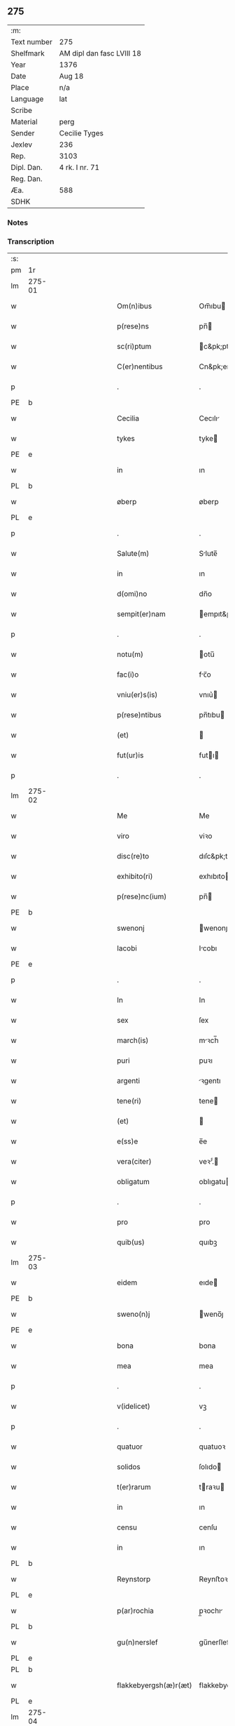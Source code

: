 ** 275
| :m:         |                           |
| Text number | 275                       |
| Shelfmark   | AM dipl dan fasc LVIII 18 |
| Year        | 1376                      |
| Date        | Aug 18                    |
| Place       | n/a                       |
| Language    | lat                       |
| Scribe      |                           |
| Material    | perg                      |
| Sender      | Cecilie Tyges             |
| Jexlev      | 236                       |
| Rep.        | 3103                      |
| Dipl. Dan.  | 4 rk. I nr. 71            |
| Reg. Dan.   |                           |
| Æa.         | 588                       |
| SDHK        |                           |

*** Notes


*** Transcription
| :s: |        |   |             |   |   |                       |                |   |   |   |                                |     |   |   |    |        |
| pm  | 1r     |   |             |   |   |                       |                |   |   |   |                                |     |   |   |    |        |
| lm  | 275-01 |   |             |   |   |                       |                |   |   |   |                                |     |   |   |    |        |
| w   |        |   |             |   |   | Om(n)ibus             | Om̅ıbu         |   |   |   |                                | lat |   |   |    | 275-01 |
| w   |        |   |             |   |   | p(rese)ns             | pn̅            |   |   |   |                                | lat |   |   |    | 275-01 |
| w   |        |   |             |   |   | sc(ri)ptum            | c&pk;ptu     |   |   |   |                                | lat |   |   |    | 275-01 |
| w   |        |   |             |   |   | C(er)nentibus         | Cn&pk;entıbu  |   |   |   |                                | lat |   |   |    | 275-01 |
| p   |        |   |             |   |   | .                     | .              |   |   |   |                                | lat |   |   |    | 275-01 |
| PE  | b      |   |             |   |   |                       |                |   |   |   |                                |     |   |   |    |        |
| w   |        |   |             |   |   | Cecilia               | Cecılı        |   |   |   |                                | lat |   |   |    | 275-01 |
| w   |        |   |             |   |   | tykes                 | tyke          |   |   |   |                                | lat |   |   |    | 275-01 |
| PE  | e      |   |             |   |   |                       |                |   |   |   |                                |     |   |   |    |        |
| w   |        |   |             |   |   | in                    | ın             |   |   |   |                                | lat |   |   |    | 275-01 |
| PL  | b      |   |             |   |   |                       |                |   |   |   |                                |     |   |   |    |        |
| w   |        |   |             |   |   | øberp                 | øberp          |   |   |   |                                | lat |   |   |    | 275-01 |
| PL  | e      |   |             |   |   |                       |                |   |   |   |                                |     |   |   |    |        |
| p   |        |   |             |   |   | .                     | .              |   |   |   |                                | lat |   |   |    | 275-01 |
| w   |        |   |             |   |   | Salute(m)             | Slute̅         |   |   |   |                                | lat |   |   |    | 275-01 |
| w   |        |   |             |   |   | in                    | ın             |   |   |   |                                | lat |   |   |    | 275-01 |
| w   |        |   |             |   |   | d(omi)no              | dn̅o            |   |   |   |                                | lat |   |   |    | 275-01 |
| w   |        |   |             |   |   | sempit(er)nam         | empıt&pk;nam  |   |   |   |                                | lat |   |   |    | 275-01 |
| p   |        |   |             |   |   | .                     | .              |   |   |   |                                | lat |   |   |    | 275-01 |
| w   |        |   |             |   |   | notu(m)               | otu̅           |   |   |   |                                | lat |   |   |    | 275-01 |
| w   |        |   |             |   |   | fac(i)o               | fc̅o           |   |   |   |                                | lat |   |   |    | 275-01 |
| w   |        |   |             |   |   | vniu(er)s(is)         | vnıu͛          |   |   |   |                                | lat |   |   |    | 275-01 |
| w   |        |   |             |   |   | p(rese)ntibus         | pn̅tıbu        |   |   |   |                                | lat |   |   |    | 275-01 |
| w   |        |   |             |   |   | (et)                  |               |   |   |   |                                | lat |   |   |    | 275-01 |
| w   |        |   |             |   |   | fut(ur)is             | futı         |   |   |   |                                | lat |   |   |    | 275-01 |
| p   |        |   |             |   |   | .                     | .              |   |   |   |                                | lat |   |   |    | 275-01 |
| lm  | 275-02 |   |             |   |   |                       |                |   |   |   |                                |     |   |   |    |        |
| w   |        |   |             |   |   | Me                    | Me             |   |   |   |                                | lat |   |   |    | 275-02 |
| w   |        |   |             |   |   | viro                  | viꝛo           |   |   |   |                                | lat |   |   |    | 275-02 |
| w   |        |   |             |   |   | disc(re)to            | dıſc&pk;to     |   |   |   |                                | lat |   |   |    | 275-02 |
| w   |        |   |             |   |   | exhibito(ri)          | exhıbıto      |   |   |   |                                | lat |   |   | =  | 275-02 |
| w   |        |   |             |   |   | p(rese)nc(ium)        | pn̅            |   |   |   |                                | lat |   |   | == | 275-02 |
| PE  | b      |   |             |   |   |                       |                |   |   |   |                                |     |   |   |    |        |
| w   |        |   |             |   |   | swenonj               | wenonȷ        |   |   |   |                                | lat |   |   |    | 275-02 |
| w   |        |   |             |   |   | Iacobi                | Icobı         |   |   |   |                                | lat |   |   |    | 275-02 |
| PE  | e      |   |             |   |   |                       |                |   |   |   |                                |     |   |   |    |        |
| p   |        |   |             |   |   | .                     | .              |   |   |   |                                | lat |   |   |    | 275-02 |
| w   |        |   |             |   |   | In                    | In             |   |   |   |                                | lat |   |   |    | 275-02 |
| w   |        |   |             |   |   | sex                   | ſex            |   |   |   |                                | lat |   |   |    | 275-02 |
| w   |        |   |             |   |   | march(is)             | mꝛch̅          |   |   |   |                                | lat |   |   |    | 275-02 |
| w   |        |   |             |   |   | puri                  | puꝛı           |   |   |   |                                | lat |   |   |    | 275-02 |
| w   |        |   |             |   |   | argenti               | ꝛgentı        |   |   |   |                                | lat |   |   |    | 275-02 |
| w   |        |   |             |   |   | tene(ri)              | tene          |   |   |   |                                | lat |   |   |    | 275-02 |
| w   |        |   |             |   |   | (et)                  |               |   |   |   |                                | lat |   |   |    | 275-02 |
| w   |        |   |             |   |   | e(ss)e                | e̅e             |   |   |   |                                | lat |   |   |    | 275-02 |
| w   |        |   |             |   |   | vera(citer)           | veꝛ.ͨ         |   |   |   |                                | lat |   |   |    | 275-02 |
| w   |        |   |             |   |   | obligatum             | oblıgatu      |   |   |   |                                | lat |   |   |    | 275-02 |
| p   |        |   |             |   |   | .                     | .              |   |   |   |                                | lat |   |   |    | 275-02 |
| w   |        |   |             |   |   | pro                   | pro            |   |   |   |                                | lat |   |   |    | 275-02 |
| w   |        |   |             |   |   | quib(us)              | quıbꝫ          |   |   |   |                                | lat |   |   |    | 275-02 |
| lm  | 275-03 |   |             |   |   |                       |                |   |   |   |                                |     |   |   |    |        |
| w   |        |   |             |   |   | eidem                 | eıde          |   |   |   |                                | lat |   |   |    | 275-03 |
| PE  | b      |   |             |   |   |                       |                |   |   |   |                                |     |   |   |    |        |
| w   |        |   |             |   |   | sweno(n)j             | weno̅ȷ         |   |   |   |                                | lat |   |   |    | 275-03 |
| PE  | e      |   |             |   |   |                       |                |   |   |   |                                |     |   |   |    |        |
| w   |        |   |             |   |   | bona                  | bona           |   |   |   |                                | lat |   |   |    | 275-03 |
| w   |        |   |             |   |   | mea                   | mea            |   |   |   |                                | lat |   |   |    | 275-03 |
| p   |        |   |             |   |   | .                     | .              |   |   |   |                                | lat |   |   |    | 275-03 |
| w   |        |   |             |   |   | v(idelicet)           | vꝫ             |   |   |   |                                | lat |   |   |    | 275-03 |
| p   |        |   |             |   |   | .                     | .              |   |   |   |                                | lat |   |   |    | 275-03 |
| w   |        |   |             |   |   | quatuor               | quatuoꝛ        |   |   |   |                                | lat |   |   |    | 275-03 |
| w   |        |   |             |   |   | solidos               | ſolıdo        |   |   |   |                                | lat |   |   |    | 275-03 |
| w   |        |   |             |   |   | t(er)rarum            | traꝛu        |   |   |   |                                | lat |   |   |    | 275-03 |
| w   |        |   |             |   |   | in                    | ın             |   |   |   |                                | lat |   |   |    | 275-03 |
| w   |        |   |             |   |   | censu                 | cenſu          |   |   |   |                                | lat |   |   |    | 275-03 |
| w   |        |   |             |   |   | in                    | ın             |   |   |   |                                | lat |   |   |    | 275-03 |
| PL  | b      |   |             |   |   |                       |                |   |   |   |                                |     |   |   |    |        |
| w   |        |   |             |   |   | Reynstorp             | Reynﬅoꝛp       |   |   |   |                                | lat |   |   |    | 275-03 |
| PL  | e      |   |             |   |   |                       |                |   |   |   |                                |     |   |   |    |        |
| w   |        |   |             |   |   | p(ar)rochia           | p̲ꝛochı        |   |   |   |                                | lat |   |   |    | 275-03 |
| PL  | b      |   |             |   |   |                       |                |   |   |   |                                |     |   |   |    |        |
| w   |        |   |             |   |   | gu(n)nerslef          | gu̅nerſlef      |   |   |   |                                | lat |   |   |    | 275-03 |
| PL  | e      |   |             |   |   |                       |                |   |   |   |                                |     |   |   |    |        |
| PL  | b      |   |             |   |   |                       |                |   |   |   |                                |     |   |   |    |        |
| w   |        |   |             |   |   | flakkebyergsh(æ)r(æt) | flakkebyergſhꝝ |   |   |   |                                | lat |   |   |    | 275-03 |
| PL  | e      |   |             |   |   |                       |                |   |   |   |                                |     |   |   |    |        |
| lm  | 275-04 |   |             |   |   |                       |                |   |   |   |                                |     |   |   |    |        |
| w   |        |   |             |   |   | sita                  | ſıt           |   |   |   |                                | lat |   |   |    | 275-04 |
| w   |        |   |             |   |   | ipignero              | ıpıgnero       |   |   |   |                                | lat |   |   |    | 275-04 |
| w   |        |   |             |   |   | p(er)                 | p̲              |   |   |   |                                | lat |   |   |    | 275-04 |
| w   |        |   |             |   |   | p(rese)ntes           | pn̅te          |   |   |   |                                | lat |   |   |    | 275-04 |
| p   |        |   |             |   |   | .                     | .              |   |   |   |                                | lat |   |   |    | 275-04 |
| w   |        |   |             |   |   | die                   | dıe            |   |   |   |                                | lat |   |   |    | 275-04 |
| w   |        |   |             |   |   | b(ea)ti               | bt̅ı            |   |   |   |                                | lat |   |   |    | 275-04 |
| w   |        |   |             |   |   | michael(is)           | michael̅        |   |   |   |                                | lat |   |   |    | 275-04 |
| w   |        |   |             |   |   | p(ro)xi(me)           | ꝓxıͤ            |   |   |   |                                | lat |   |   |    | 275-04 |
| w   |        |   |             |   |   | affut(ur)o            | ﬀutᷣo          |   |   |   |                                | lat |   |   |    | 275-04 |
| p   |        |   |             |   |   | .                     | .              |   |   |   |                                | lat |   |   |    | 275-04 |
| w   |        |   |             |   |   | p(er)                 | p̲              |   |   |   |                                | lat |   |   |    | 275-04 |
| w   |        |   |             |   |   | me                    | me             |   |   |   |                                | lat |   |   |    | 275-04 |
| w   |        |   |             |   |   | v(e)l                 | vl̅             |   |   |   |                                | lat |   |   |    | 275-04 |
| w   |        |   |             |   |   | meos                  | meo           |   |   |   |                                | lat |   |   |    | 275-04 |
| w   |        |   |             |   |   | heredes               | heꝛede        |   |   |   |                                | lat |   |   |    | 275-04 |
| p   |        |   |             |   |   | .                     | .              |   |   |   |                                | lat |   |   |    | 275-04 |
| w   |        |   |             |   |   | ab                    | b             |   |   |   |                                | lat |   |   |    | 275-04 |
| w   |        |   |             |   |   | ip(s)o                | ıp̅o            |   |   |   |                                | lat |   |   |    | 275-04 |
| w   |        |   |             |   |   | v(e)l                 | vl̅             |   |   |   |                                | lat |   |   |    | 275-04 |
| w   |        |   |             |   |   | suis                  | ſui           |   |   |   |                                | lat |   |   |    | 275-04 |
| w   |        |   |             |   |   | he(re)dib(us)         | he&pk;dıbꝫ     |   |   |   |                                | lat |   |   |    | 275-04 |
| lm  | 275-05 |   |             |   |   |                       |                |   |   |   |                                |     |   |   |    |        |
| w   |        |   |             |   |   | pro                   | pro            |   |   |   |                                | lat |   |   |    | 275-05 |
| w   |        |   |             |   |   | p(re)sc(ri)pta        | p̅ſc&pk;pta     |   |   |   |                                | lat |   |   |    | 275-05 |
| w   |        |   |             |   |   | su(m)ma               | ſu̅ma           |   |   |   |                                | lat |   |   |    | 275-05 |
| w   |        |   |             |   |   | pecu(n)ie             | pecu̅ie         |   |   |   |                                | lat |   |   |    | 275-05 |
| w   |        |   |             |   |   | argentea              | rgente       |   |   |   |                                | lat |   |   |    | 275-05 |
| p   |        |   |             |   |   | .                     | .              |   |   |   |                                | lat |   |   |    | 275-05 |
| w   |        |   |             |   |   | sine                  | ine           |   |   |   |                                | lat |   |   |    | 275-05 |
| w   |        |   |             |   |   | dubio                 | dubıo          |   |   |   |                                | lat |   |   |    | 275-05 |
| w   |        |   |             |   |   | Redim(en)da           | Redım̅d        |   |   |   |                                | lat |   |   |    | 275-05 |
| p   |        |   |             |   |   | .                     | .              |   |   |   |                                | lat |   |   |    | 275-05 |
| w   |        |   |             |   |   | Tali                  | Tlı           |   |   |   |                                | lat |   |   |    | 275-05 |
| w   |        |   |             |   |   | (con)dic(i)one        | ꝯdıc̅one        |   |   |   |                                | lat |   |   |    | 275-05 |
| w   |        |   |             |   |   | q(uod)                | ꝙ              |   |   |   |                                | lat |   |   |    | 275-05 |
| w   |        |   |             |   |   | si                    | ſı             |   |   |   |                                | lat |   |   |    | 275-05 |
| w   |        |   |             |   |   | t(er)mi(n)o           | t&pk;mi̅o       |   |   |   |                                | lat |   |   |    | 275-05 |
| w   |        |   |             |   |   | p(re)fixo             | p̅fıxo          |   |   |   |                                | lat |   |   |    | 275-05 |
| w   |        |   |             |   |   | defec(er)o            | defec&pk;o     |   |   |   |                                | lat |   |   |    | 275-05 |
| w   |        |   |             |   |   | jn                    | ȷn             |   |   |   |                                | lat |   |   |    | 275-05 |
| w   |        |   |             |   |   | soluendo              | ſoluendo       |   |   |   |                                | lat |   |   |    | 275-05 |
| p   |        |   |             |   |   | .                     | .              |   |   |   |                                | lat |   |   |    | 275-05 |
| lm  | 275-06 |   |             |   |   |                       |                |   |   |   |                                |     |   |   |    |        |
| w   |        |   |             |   |   | Extu(n)c              | xtu̅c          |   |   |   |                                | lat |   |   |    | 275-06 |
| w   |        |   |             |   |   | jdem                  | ȷde           |   |   |   |                                | lat |   |   |    | 275-06 |
| PE  | b      |   |             |   |   |                       |                |   |   |   |                                |     |   |   |    |        |
| w   |        |   |             |   |   | sweno                 | weno          |   |   |   |                                | lat |   |   |    | 275-06 |
| PE  | e      |   |             |   |   |                       |                |   |   |   |                                |     |   |   |    |        |
| w   |        |   |             |   |   | fructus               | fructu        |   |   |   |                                | lat |   |   |    | 275-06 |
| w   |        |   |             |   |   | (et)                  |               |   |   |   |                                | lat |   |   |    | 275-06 |
| w   |        |   |             |   |   | Redditus              | Reddıtu       |   |   |   |                                | lat |   |   |    | 275-06 |
| w   |        |   |             |   |   | eoru(n)dem            | eoꝛu̅de        |   |   |   |                                | lat |   |   |    | 275-06 |
| w   |        |   |             |   |   | bonor(m)              | bonoꝛͫ          |   |   |   |                                | lat |   |   |    | 275-06 |
| w   |        |   |             |   |   | sine                  | ine           |   |   |   |                                | lat |   |   |    | 275-06 |
| w   |        |   |             |   |   | defalcac(i)one        | defalcac̅one    |   |   |   |                                | lat |   |   |    | 275-06 |
| w   |        |   |             |   |   | debiti                | debıtı         |   |   |   |                                | lat |   |   |    | 275-06 |
| w   |        |   |             |   |   | capital(is)           | capıtal̅        |   |   |   |                                | lat |   |   |    | 275-06 |
| p   |        |   |             |   |   | .                     | .              |   |   |   |                                | lat |   |   |    | 275-06 |
| w   |        |   |             |   |   | donec                 | donec          |   |   |   |                                | lat |   |   |    | 275-06 |
| w   |        |   |             |   |   | ab                    | b             |   |   |   |                                | lat |   |   |    | 275-06 |
| w   |        |   |             |   |   | ip(s)o                | ıp̅o            |   |   |   |                                | lat |   |   |    | 275-06 |
| p   |        |   |             |   |   | .                     | .              |   |   |   |                                | lat |   |   |    | 275-06 |
| w   |        |   |             |   |   | v(e)l                 | vl̅             |   |   |   |                                | lat |   |   |    | 275-06 |
| w   |        |   |             |   |   | suis                  | ſui           |   |   |   |                                | lat |   |   |    | 275-06 |
| lm  | 275-07 |   |             |   |   |                       |                |   |   |   |                                |     |   |   |    |        |
| w   |        |   |             |   |   | heredibus             | heꝛedıbu      |   |   |   |                                | lat |   |   |    | 275-07 |
| w   |        |   |             |   |   | p(er)                 | p̲              |   |   |   |                                | lat |   |   |    | 275-07 |
| w   |        |   |             |   |   | me                    | me             |   |   |   |                                | lat |   |   |    | 275-07 |
| w   |        |   |             |   |   | v(e)l                 | vl̅             |   |   |   |                                | lat |   |   |    | 275-07 |
| w   |        |   |             |   |   | meos                  | meo           |   |   |   |                                | lat |   |   |    | 275-07 |
| w   |        |   |             |   |   | heredes               | herede        |   |   |   |                                | lat |   |   |    | 275-07 |
| w   |        |   |             |   |   | legal(ite)r           | legal̅r         |   |   |   |                                | lat |   |   |    | 275-07 |
| w   |        |   |             |   |   | vt                    | vt             |   |   |   |                                | lat |   |   |    | 275-07 |
| w   |        |   |             |   |   | p(re)mitti(tur)       | p̅mıttı᷑         |   |   |   |                                | lat |   |   |    | 275-07 |
| p   |        |   |             |   |   | .                     | .              |   |   |   |                                | lat |   |   |    | 275-07 |
| w   |        |   |             |   |   | Redima(ntur)          | Redıma̅᷑         |   |   |   |                                | lat |   |   |    | 275-07 |
| w   |        |   |             |   |   | In                    | In             |   |   |   |                                | lat |   |   |    | 275-07 |
| w   |        |   |             |   |   | cui(us)               | cuı᷒            |   |   |   |                                | lat |   |   |    | 275-07 |
| w   |        |   |             |   |   | Rei                   | Reı            |   |   |   |                                | lat |   |   |    | 275-07 |
| w   |        |   |             |   |   | testimo(n)i(u)m       | teﬅımo̅ı       |   |   |   |                                | lat |   |   |    | 275-07 |
| p   |        |   |             |   |   | .                     | .              |   |   |   |                                | lat |   |   |    | 275-07 |
| w   |        |   |             |   |   | sigillu(m)            | ıgıllu̅        |   |   |   |                                | lat |   |   |    | 275-07 |
| w   |        |   |             |   |   | meu(m)                | meu̅            |   |   |   |                                | lat |   |   |    | 275-07 |
| p   |        |   |             |   |   | .                     | .              |   |   |   |                                | lat |   |   |    | 275-07 |
| w   |        |   |             |   |   | vna                   | vn            |   |   |   |                                | lat |   |   |    | 275-07 |
| lm  | 275-08 |   |             |   |   |                       |                |   |   |   |                                |     |   |   |    |        |
| w   |        |   |             |   |   | cum                   | cu            |   |   |   |                                | lat |   |   |    | 275-08 |
| w   |        |   |             |   |   | sigill(is)            | ıgıll̅         |   |   |   |                                | lat |   |   |    | 275-08 |
| w   |        |   |             |   |   | viror(m)              | vıroꝛͫ          |   |   |   |                                | lat |   |   |    | 275-08 |
| w   |        |   |             |   |   | disc(re)tor(um)       | dıſc&pk;toꝛͫ    |   |   |   |                                | lat |   |   |    | 275-08 |
| p   |        |   |             |   |   | .                     | .              |   |   |   |                                | lat |   |   |    | 275-08 |
| w   |        |   |             |   |   | v(idelicet)           | vꝫ             |   |   |   |                                | lat |   |   |    | 275-08 |
| p   |        |   |             |   |   | .                     | .              |   |   |   |                                | lat |   |   |    | 275-08 |
| PE  | b      |   |             |   |   |                       |                |   |   |   |                                |     |   |   |    |        |
| su  | X      |   | restoration |   |   |                       |                |   |   |   |                                |     |   |   |    |        |
| w   |        |   |             |   |   | pe[t](ri)             | pe[t]         |   |   |   |                                | lat |   |   |    | 275-08 |
| w   |        |   |             |   |   | kraak                 | kraak          |   |   |   |                                | lat |   |   |    | 275-08 |
| PE  | e      |   |             |   |   |                       |                |   |   |   |                                |     |   |   |    |        |
| w   |        |   |             |   |   | (et)                  |               |   |   |   |                                | lat |   |   |    | 275-08 |
| PE  | b      |   |             |   |   |                       |                |   |   |   |                                |     |   |   |    |        |
| su  | x      |   | restoration |   |   |                       |                |   |   |   |                                |     |   |   |    |        |
| w   |        |   |             |   |   | I[o]ha(n)nis          | I[o]ha̅nı      |   |   |   |                                | lat |   |   |    | 275-08 |
| w   |        |   |             |   |   | kaat                  | kaat           |   |   |   |                                | lat |   |   |    | 275-08 |
| PE  | e      |   |             |   |   |                       |                |   |   |   |                                |     |   |   |    |        |
| w   |        |   |             |   |   | p(rese)ntibus         | pn̅tıbu        |   |   |   |                                | lat |   |   |    | 275-08 |
| w   |        |   |             |   |   | (est)                 | ℥              |   |   |   |                                | lat |   |   |    | 275-08 |
| w   |        |   |             |   |   | appe(n)sum            | e̅ſu         |   |   |   |                                | lat |   |   |    | 275-08 |
| p   |        |   |             |   |   | .                     | .              |   |   |   |                                | lat |   |   |    | 275-08 |
| w   |        |   |             |   |   | Datu(m)               | Datu̅           |   |   |   |                                | lat |   |   |    | 275-08 |
| w   |        |   |             |   |   | anno                  | nno           |   |   |   |                                | lat |   |   |    | 275-08 |
| w   |        |   |             |   |   | d(omi)ni              | dn̅ı            |   |   |   |                                | lat |   |   |    | 275-08 |
| n   |        |   |             |   |   | M                     |               |   |   |   |                                | lat |   |   |    | 275-08 |
| p   |        |   |             |   |   | .                     | .              |   |   |   |                                | lat |   |   |    | 275-08 |
| lm  | 275-09 |   |             |   |   |                       |                |   |   |   |                                |     |   |   |    |        |
| n   |        |   |             |   |   | ccc                   | ccc            |   |   |   |                                | lat |   |   |    | 275-09 |
| p   |        |   |             |   |   | .                     | .              |   |   |   |                                | lat |   |   |    | 275-09 |
| n   |        |   |             |   |   | lxx                   | lxx            |   |   |   |                                |     |   |   |    |        |
| w   |        |   |             |   |   | sexto                 | ſexto          |   |   |   |                                | lat |   |   |    | 275-09 |
| w   |        |   |             |   |   | feria                 | ferı          |   |   |   |                                | lat |   |   |    | 275-09 |
| w   |        |   |             |   |   | s(e)c(un)da           | scd̅a           |   |   |   |                                | lat |   |   |    | 275-09 |
| w   |        |   |             |   |   | inf(ra)               | inf           |   |   |   |                                | lat |   |   |    | 275-09 |
| w   |        |   |             |   |   | octauam               | octaua        |   |   |   |                                | lat |   |   |    | 275-09 |
| w   |        |   |             |   |   | assu(m)pc(i)o(n)is    | u̅pcoı       |   |   |   |                                | lat |   |   |    | 275-09 |
| w   |        |   |             |   |   | b(ea)te               | bt̅e            |   |   |   |                                | lat |   |   |    | 275-09 |
| w   |        |   |             |   |   | v(ir)g(inis)          | v&pk;gꝭ        |   |   |   |                                | lat |   |   |    | 275-09 |
| :e: |        |   |             |   |   |                       |                |   |   |   |                                |     |   |   |    |        |
